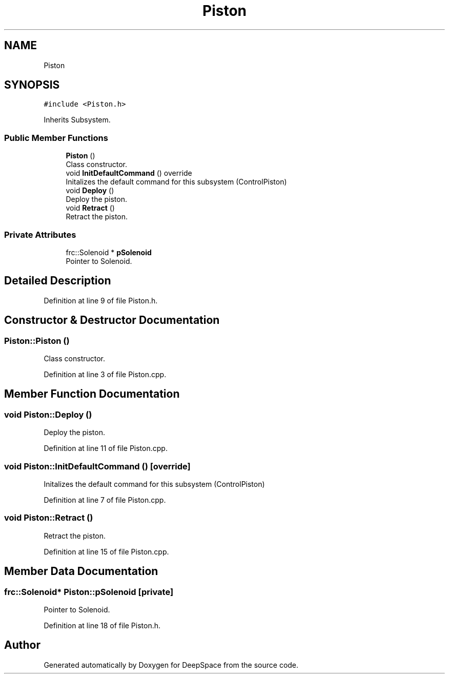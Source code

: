 .TH "Piston" 3 "Tue Mar 12 2019" "Version 2019" "DeepSpace" \" -*- nroff -*-
.ad l
.nh
.SH NAME
Piston
.SH SYNOPSIS
.br
.PP
.PP
\fC#include <Piston\&.h>\fP
.PP
Inherits Subsystem\&.
.SS "Public Member Functions"

.in +1c
.ti -1c
.RI "\fBPiston\fP ()"
.br
.RI "Class constructor\&. "
.ti -1c
.RI "void \fBInitDefaultCommand\fP () override"
.br
.RI "Initalizes the default command for this subsystem (ControlPiston) "
.ti -1c
.RI "void \fBDeploy\fP ()"
.br
.RI "Deploy the piston\&. "
.ti -1c
.RI "void \fBRetract\fP ()"
.br
.RI "Retract the piston\&. "
.in -1c
.SS "Private Attributes"

.in +1c
.ti -1c
.RI "frc::Solenoid * \fBpSolenoid\fP"
.br
.RI "Pointer to Solenoid\&. "
.in -1c
.SH "Detailed Description"
.PP 
Definition at line 9 of file Piston\&.h\&.
.SH "Constructor & Destructor Documentation"
.PP 
.SS "Piston::Piston ()"

.PP
Class constructor\&. 
.PP
Definition at line 3 of file Piston\&.cpp\&.
.SH "Member Function Documentation"
.PP 
.SS "void Piston::Deploy ()"

.PP
Deploy the piston\&. 
.PP
Definition at line 11 of file Piston\&.cpp\&.
.SS "void Piston::InitDefaultCommand ()\fC [override]\fP"

.PP
Initalizes the default command for this subsystem (ControlPiston) 
.PP
Definition at line 7 of file Piston\&.cpp\&.
.SS "void Piston::Retract ()"

.PP
Retract the piston\&. 
.PP
Definition at line 15 of file Piston\&.cpp\&.
.SH "Member Data Documentation"
.PP 
.SS "frc::Solenoid* Piston::pSolenoid\fC [private]\fP"

.PP
Pointer to Solenoid\&. 
.PP
Definition at line 18 of file Piston\&.h\&.

.SH "Author"
.PP 
Generated automatically by Doxygen for DeepSpace from the source code\&.
